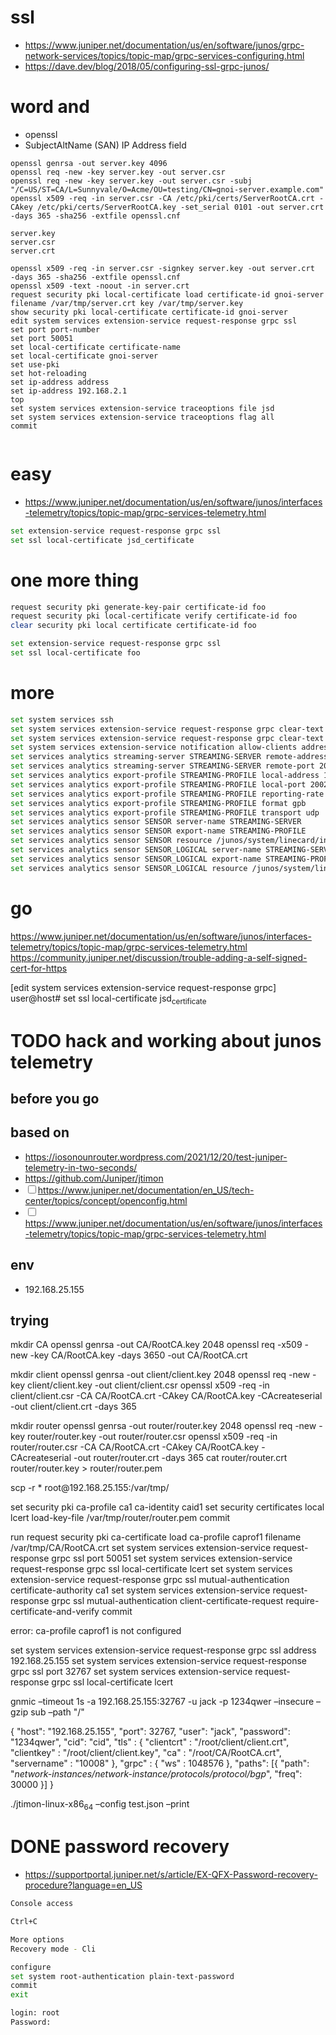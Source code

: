 * ssl

- https://www.juniper.net/documentation/us/en/software/junos/grpc-network-services/topics/topic-map/grpc-services-configuring.html
- https://dave.dev/blog/2018/05/configuring-ssl-grpc-junos/

* word and

- openssl
- SubjectAltName (SAN) IP Address field

#+begin_src code
openssl genrsa -out server.key 4096
openssl req -new -key server.key -out server.csr
openssl req -new -key server.key -out server.csr -subj "/C=US/ST=CA/L=Sunnyvale/O=Acme/OU=testing/CN=gnoi-server.example.com"
openssl x509 -req -in server.csr -CA /etc/pki/certs/ServerRootCA.crt -CAkey /etc/pki/certs/ServerRootCA.key -set_serial 0101 -out server.crt -days 365 -sha256 -extfile openssl.cnf

server.key
server.csr
server.crt

openssl x509 -req -in server.csr -signkey server.key -out server.crt  -days 365 -sha256 -extfile openssl.cnf
openssl x509 -text -noout -in server.crt
request security pki local-certificate load certificate-id gnoi-server filename /var/tmp/server.crt key /var/tmp/server.key
show security pki local-certificate certificate-id gnoi-server
edit system services extension-service request-response grpc ssl
set port port-number
set port 50051
set local-certificate certificate-name
set local-certificate gnoi-server
set use-pki
set hot-reloading
set ip-address address
set ip-address 192.168.2.1
top
set system services extension-service traceoptions file jsd
set system services extension-service traceoptions flag all
commit

#+end_src

* easy

- https://www.juniper.net/documentation/us/en/software/junos/interfaces-telemetry/topics/topic-map/grpc-services-telemetry.html

#+begin_src bash
  set extension-service request-response grpc ssl
  set ssl local-certificate jsd_certificate
#+end_src

* one more thing

#+begin_src bash
request security pki generate-key-pair certificate-id foo
request security pki local-certificate verify certificate-id foo
clear security pki local certificate certificate-id foo

set extension-service request-response grpc ssl
set ssl local-certificate foo
#+end_src

* more

#+begin_src bash
  set system services ssh
  set system services extension-service request-response grpc clear-text address 10.0.0.2
  set system services extension-service request-response grpc clear-text port 32767
  set system services extension-service notification allow-clients address 10.0.0.1/32
  set services analytics streaming-server STREAMING-SERVER remote-address 10.10.10.1
  set services analytics streaming-server STREAMING-SERVER remote-port 20023
  set services analytics export-profile STREAMING-PROFILE local-address 10.10.10.2
  set services analytics export-profile STREAMING-PROFILE local-port 20023
  set services analytics export-profile STREAMING-PROFILE reporting-rate 30
  set services analytics export-profile STREAMING-PROFILE format gpb
  set services analytics export-profile STREAMING-PROFILE transport udp
  set services analytics sensor SENSOR server-name STREAMING-SERVER
  set services analytics sensor SENSOR export-name STREAMING-PROFILE
  set services analytics sensor SENSOR resource /junos/system/linecard/interface/
  set services analytics sensor SENSOR_LOGICAL server-name STREAMING-SERVER
  set services analytics sensor SENSOR_LOGICAL export-name STREAMING-PROFILE
  set services analytics sensor SENSOR_LOGICAL resource /junos/system/linecard/interface/logical/usage/
#+end_src

* go

https://www.juniper.net/documentation/us/en/software/junos/interfaces-telemetry/topics/topic-map/grpc-services-telemetry.html
https://community.juniper.net/discussion/trouble-adding-a-self-signed-cert-for-https

[edit system services extension-service request-response grpc]
user@host# set ssl local-certificate jsd_certificate

* TODO hack and working about junos telemetry

** before you go


** based on

- https://iosonounrouter.wordpress.com/2021/12/20/test-juniper-telemetry-in-two-seconds/
- https://github.com/Juniper/jtimon
- [ ] https://www.juniper.net/documentation/en_US/tech-center/topics/concept/openconfig.html
- [ ] https://www.juniper.net/documentation/us/en/software/junos/interfaces-telemetry/topics/topic-map/grpc-services-telemetry.html
  
** env

- 192.168.25.155
  
** trying

mkdir CA
openssl genrsa -out CA/RootCA.key 2048
openssl req -x509 -new -key CA/RootCA.key -days 3650 -out CA/RootCA.crt

mkdir client
openssl genrsa -out client/client.key 2048 
openssl req -new -key client/client.key -out client/client.csr
openssl x509 -req -in client/client.csr -CA CA/RootCA.crt -CAkey CA/RootCA.key -CAcreateserial -out client/client.crt -days 365

mkdir router
openssl genrsa -out router/router.key 2048 
openssl req -new -key router/router.key -out router/router.csr
openssl x509 -req -in router/router.csr -CA CA/RootCA.crt -CAkey CA/RootCA.key -CAcreateserial -out router/router.crt -days 365
cat router/router.crt router/router.key > router/router.pem

scp -r * root@192.168.25.155:/var/tmp/

set security pki ca-profile ca1 ca-identity caid1
set security certificates local lcert load-key-file /var/tmp/router/router.pem
commit

run request security pki ca-certificate load ca-profile caprof1 filename /var/tmp/CA/RootCA.crt
set system services extension-service request-response grpc ssl port 50051
set system services extension-service request-response grpc ssl local-certificate lcert
set system services extension-service request-response grpc ssl mutual-authentication certificate-authority ca1
set system services extension-service request-response grpc ssl mutual-authentication client-certificate-request require-certificate-and-verify
commit

error: ca-profile caprof1 is not configured

set system services extension-service request-response grpc ssl address 192.168.25.155
set system services extension-service request-response grpc ssl port 32767
set system services extension-service request-response grpc ssl local-certificate lcert


gnmic --timeout 1s -a 192.168.25.155:32767 -u jack -p 1234qwer --insecure --gzip sub --path "/"

{
    "host": "192.168.25.155",
    "port": 32767,
    "user": "jack",
    "password": "1234qwer",
    "cid": "cid",
    "tls" : {
        "clientcrt" : "/root/client/client.crt",
        "clientkey" : "/root/client/client.key",
        "ca" : "/root/CA/RootCA.crt",
        "servername" : "10008"
    },
    "grpc" : {
        "ws" : 1048576
    },
    "paths": [{
        "path": "/network-instances/network-instance/protocols/protocol/bgp/",
        "freq": 30000
    }]
}

./jtimon-linux-x86_64 --config test.json –print

* DONE password recovery

- https://supportportal.juniper.net/s/article/EX-QFX-Password-recovery-procedure?language=en_US


#+begin_src bash
  Console access

  Ctrl+C

  More options
  Recovery mode - Cli

  configure
  set system root-authentication plain-text-password
  commit
  exit

  login: root
  Password:
#+end_src
